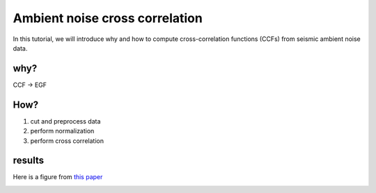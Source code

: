 Ambient noise cross correlation
===============================

In this tutorial, we will introduce why and how to compute cross-correlation functions (CCFs) from seismic ambient noise data.

why?
----

CCF -> EGF

How?
----

#. cut and preprocess data
#. perform normalization
#. perform cross correlation

results
-------

Here is a figure from `this paper <https://www.science.org/doi/10.1126/science.1108339>`_

.. image:: https://www.science.org/cms/10.1126/science.1108339/asset/287ef0b7-5c19-40f9-ab5d-3cb6aac92cfb/assets/graphic/307_1615_f1.jpeg
   :width: 90%
